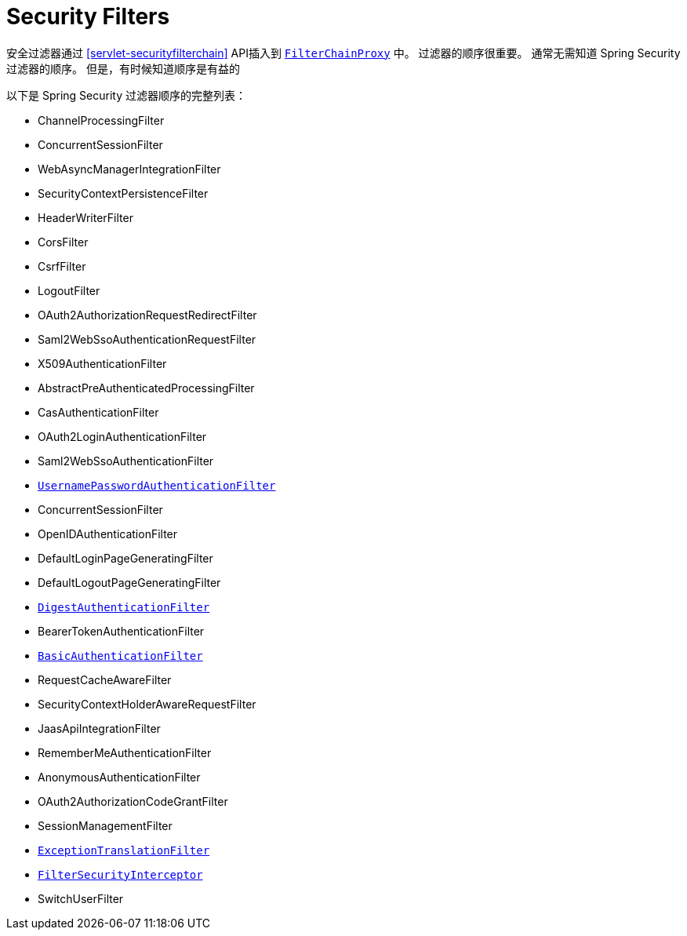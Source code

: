 [[servlet-security-filters]]
= Security Filters

安全过滤器通过  <<servlet-securityfilterchain>>  API插入到  <<servlet-filterchainproxy,`FilterChainProxy`>> 中。 过滤器的顺序很重要。 通常无需知道 Spring Security 过滤器的顺序。 但是，有时候知道顺序是有益的

以下是 Spring Security 过滤器顺序的完整列表：

* ChannelProcessingFilter
* ConcurrentSessionFilter
* WebAsyncManagerIntegrationFilter
* SecurityContextPersistenceFilter
* HeaderWriterFilter
* CorsFilter
* CsrfFilter
* LogoutFilter
* OAuth2AuthorizationRequestRedirectFilter
* Saml2WebSsoAuthenticationRequestFilter
* X509AuthenticationFilter
* AbstractPreAuthenticatedProcessingFilter
* CasAuthenticationFilter
* OAuth2LoginAuthenticationFilter
* Saml2WebSsoAuthenticationFilter
* <<servlet-authentication-usernamepasswordauthenticationfilter,`UsernamePasswordAuthenticationFilter`>>
* ConcurrentSessionFilter
* OpenIDAuthenticationFilter
* DefaultLoginPageGeneratingFilter
* DefaultLogoutPageGeneratingFilter
* <<servlet-authentication-digest,`DigestAuthenticationFilter`>>
* BearerTokenAuthenticationFilter
* <<servlet-authentication-basic,`BasicAuthenticationFilter`>>
* RequestCacheAwareFilter
* SecurityContextHolderAwareRequestFilter
* JaasApiIntegrationFilter
* RememberMeAuthenticationFilter
* AnonymousAuthenticationFilter
* OAuth2AuthorizationCodeGrantFilter
* SessionManagementFilter
* <<servlet-exceptiontranslationfilter,`ExceptionTranslationFilter`>>
* <<servlet-authorization-filtersecurityinterceptor,`FilterSecurityInterceptor`>>
* SwitchUserFilter
